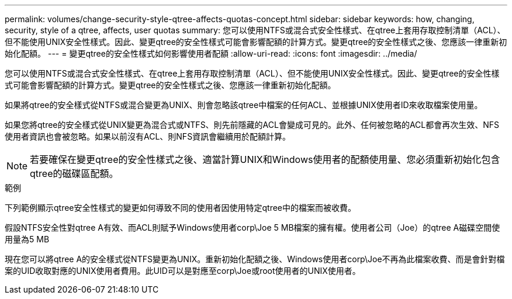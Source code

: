 ---
permalink: volumes/change-security-style-qtree-affects-quotas-concept.html 
sidebar: sidebar 
keywords: how, changing, security, style of a qtree, affects, user quotas 
summary: 您可以使用NTFS或混合式安全性樣式、在qtree上套用存取控制清單（ACL）、但不能使用UNIX安全性樣式。因此、變更qtree的安全性樣式可能會影響配額的計算方式。變更qtree的安全性樣式之後、您應該一律重新初始化配額。 
---
= 變更qtree的安全性樣式如何影響使用者配額
:allow-uri-read: 
:icons: font
:imagesdir: ../media/


[role="lead"]
您可以使用NTFS或混合式安全性樣式、在qtree上套用存取控制清單（ACL）、但不能使用UNIX安全性樣式。因此、變更qtree的安全性樣式可能會影響配額的計算方式。變更qtree的安全性樣式之後、您應該一律重新初始化配額。

如果將qtree的安全樣式從NTFS或混合變更為UNIX、則會忽略該qtree中檔案的任何ACL、並根據UNIX使用者ID來收取檔案使用量。

如果您將qtree的安全樣式從UNIX變更為混合式或NTFS、則先前隱藏的ACL會變成可見的。此外、任何被忽略的ACL都會再次生效、NFS使用者資訊也會被忽略。如果以前沒有ACL、則NFS資訊會繼續用於配額計算。

[NOTE]
====
若要確保在變更qtree的安全性樣式之後、適當計算UNIX和Windows使用者的配額使用量、您必須重新初始化包含qtree的磁碟區配額。

====
.範例
下列範例顯示qtree安全性樣式的變更如何導致不同的使用者因使用特定qtree中的檔案而被收費。

假設NTFS安全性對qtree A有效、而ACL則賦予Windows使用者corp\Joe 5 MB檔案的擁有權。使用者公司（Joe）的qtree A磁碟空間使用量為5 MB

現在您可以將qtree A的安全樣式從NTFS變更為UNIX。重新初始化配額之後、Windows使用者corp\Joe不再為此檔案收費、而是會針對檔案的UID收取對應的UNIX使用者費用。此UID可以是對應至corp\Joe或root使用者的UNIX使用者。
